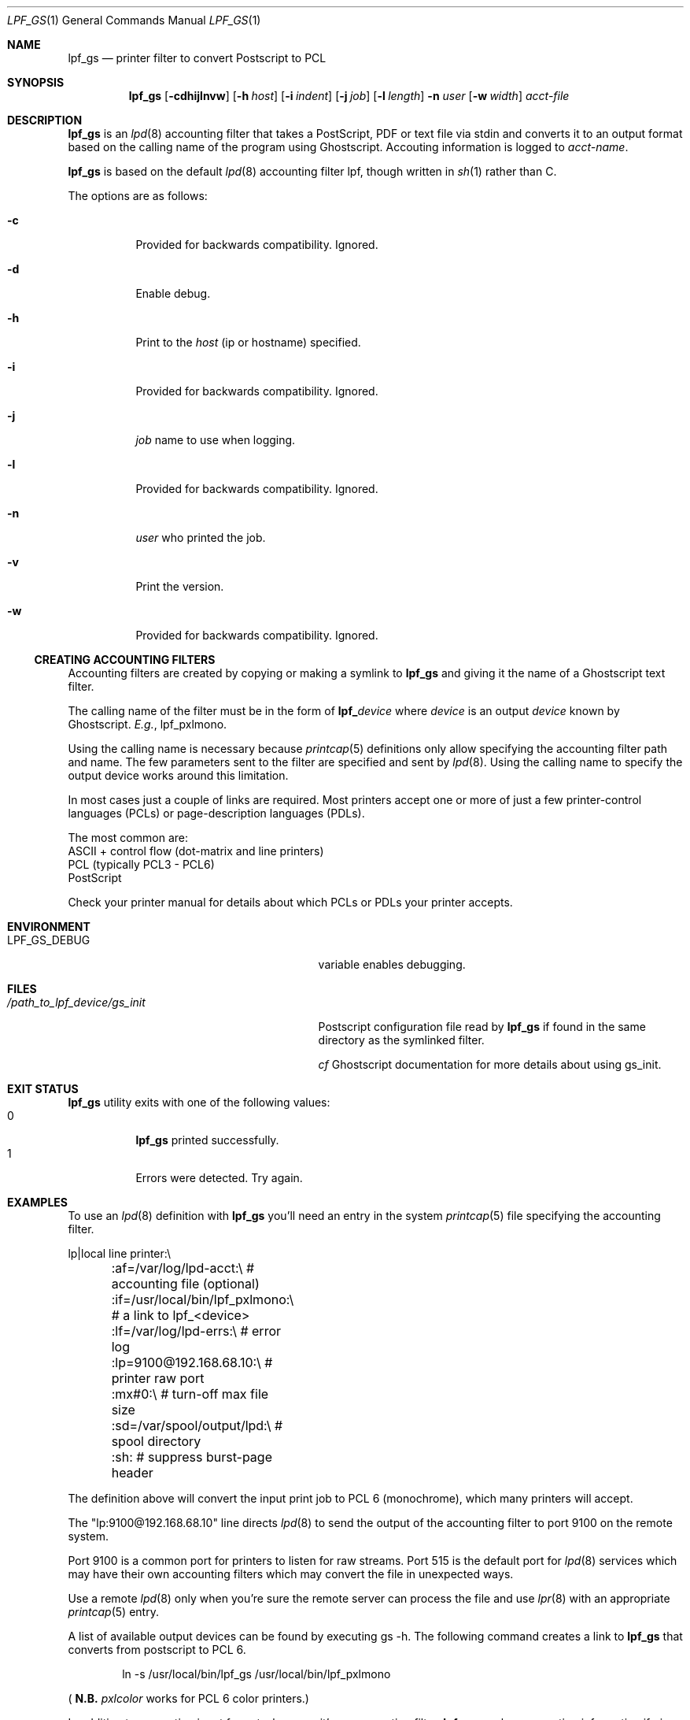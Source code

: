 .\" Copyright (c) 2016 Aaron Poffenberger <akp@hypernote.com>
.\"
.\" Permission to use, copy, modify, and distribute this software for any
.\" purpose with or without fee is hereby granted, provided that the above
.\" copyright notice and this permission notice appear in all copies.
.\"
.\" THE SOFTWARE IS PROVIDED "AS IS" AND THE AUTHOR DISCLAIMS ALL WARRANTIES
.\" WITH REGARD TO THIS SOFTWARE INCLUDING ALL IMPLIED WARRANTIES OF
.\" MERCHANTABILITY AND FITNESS. IN NO EVENT SHALL THE AUTHOR BE LIABLE FOR
.\" ANY SPECIAL, DIRECT, INDIRECT, OR CONSEQUENTIAL DAMAGES OR ANY DAMAGES
.\" WHATSOEVER RESULTING FROM LOSS OF USE, DATA OR PROFITS, WHETHER IN AN
.\" ACTION OF CONTRACT, NEGLIGENCE OR OTHER TORTIOUS ACTION, ARISING OUT OF
.\" OR IN CONNECTION WITH THE USE OR PERFORMANCE OF THIS SOFTWARE.
.\"
.Dd $Mdocdate: Jun 19 2019 $
.Dt LPF_GS 1
.Os
.Sh NAME
.Nm lpf_gs
.Nd printer filter to convert Postscript to PCL
.Sh SYNOPSIS
.Nm lpf_gs
.Bk -words
.Op Fl cdhijlnvw
.Op Fl h Ar host
.Op Fl i Ar indent
.Op Fl j Ar job
.Op Fl l Ar length
.Fl n Ar user
.Op Fl w Ar width
.Ar acct-file
.Ek
.Sh DESCRIPTION
.Nm
is an
.Xr lpd 8
accounting filter that takes a PostScript, PDF or text file via stdin
and converts it to an output format based on the calling name of the
program using Ghostscript.
Accouting information is logged to
.Ar acct-name .
.Pp
.Nm
is based on the default
.Xr lpd 8
accounting filter lpf, though written in
.Xr sh 1
rather than C.
.Pp
The options are as follows:
.Bl -tag -width Ds
.It Fl c
Provided for backwards compatibility.
Ignored.
.It Fl d
Enable debug.
.It Fl h
Print to the
.Ar host
(ip or hostname) specified.
.It Fl i
Provided for backwards compatibility.
Ignored.
.It Fl j
.Ar job
name to use when logging.
.It Fl l
Provided for backwards compatibility.
Ignored.
.It Fl n
.Ar user
who printed the job.
.It Fl v
Print the version.
.It Fl w
Provided for backwards compatibility.
Ignored.
.El
.Ss CREATING ACCOUNTING FILTERS
Accounting filters are created by copying or making a symlink to
.Nm
and giving it the name of a Ghostscript text filter.
.Pp
The calling name of the filter must be in the form of
.Sy lpf_ Ns Ar device
where
.Ar device
is an output
.Ar device
known by Ghostscript.
.Em E.g. ,
lpf_pxlmono.
.Pp
Using the calling name is necessary because
.Xr printcap 5
definitions only allow specifying the accounting filter path and name.
The few parameters sent to the filter are specified and sent by
.Xr lpd 8 .
Using the calling name to specify the output device works around this
limitation.
.Pp
In most cases just a couple of links are required.
Most printers accept one or more of just a few printer-control languages
(PCLs) or page-description languages (PDLs).
.Pp
The most common are:
  ASCII + control flow (dot-matrix and line printers)
  PCL (typically PCL3 - PCL6)
  PostScript
.Pp
Check your printer manual for details about which PCLs or PDLs your
printer accepts.
.Sh ENVIRONMENT
.Bl -tag -width "/path_to_lpf_device/gs_init"
.It Ev LPF_GS_DEBUG
variable enables debugging.
.El
.Sh FILES
.Bl -tag -width "/path_to_lpf_device/gs_init" -compact
.It Pa /path_to_lpf_device/gs_init
Postscript configuration file read by
.Nm
if found in the same directory as the symlinked filter.
.Pp
.Em cf
Ghostscript documentation for more details about using gs_init.
.El
.Sh EXIT STATUS
.Nm
utility exits with one of the following values:
.Bl -tag -width Ds -compact
.It 0
.Nm
printed successfully.
.It 1
Errors were detected.
Try again.
.El
.Sh EXAMPLES
To use an
.Xr lpd 8
definition with
.Nm
you'll need an entry in the system
.Xr printcap 5
file specifying the accounting filter.
.Bd -literal
  lp|local line printer:\\
	:af=/var/log/lpd-acct:\\          # accounting file (optional)
	:if=/usr/local/bin/lpf_pxlmono:\\ # a link to lpf_<device>
	:lf=/var/log/lpd-errs:\\          # error log
	:lp=9100@192.168.68.10:\\         # printer raw port
	:mx#0:\\                          # turn-off max file size
	:sd=/var/spool/output/lpd:\\      # spool directory
	:sh:                             # suppress burst-page header
.Ed
.Pp
The definition above will convert the input print job to PCL 6
(monochrome), which many printers will accept.
.Pp
The "lp:9100@192.168.68.10" line directs
.Xr lpd 8
to send the output of the accounting filter to port 9100 on the remote
system.
.Pp
Port 9100 is a common port for printers to listen for raw streams.
Port 515 is the default port for
.Xr lpd 8
services which may have their own accounting filters which may convert
the file in unexpected ways.
.Pp
Use a remote
.Xr lpd 8
only when you're sure the remote server can process the file and use
.Xr lpr 8
with an appropriate
.Xr printcap 5
entry.
.Pp
A list of available output devices can be found by executing gs -h.
The following command creates a link to
.Nm
that converts from postscript to PCL 6.
.Bd -ragged -offset indent
ln -s /usr/local/bin/lpf_gs /usr/local/bin/lpf_pxlmono
.Ed
.Pp
.Sm off
(
.Sy N.B.
.Sm on
.Em pxlcolor
works for PCL 6 color printers.)
.Pp
In addition to converting input formats, because it's an accounting filter,
.Nm
can log accounting information if given an accounting file to log to in the
.Xr printcap 5
definition.
.Pp
Lastly, to print to text files see the documentation for
.Xr a2ps 1
or
.Xr enscript 1 .
.Sh DIAGNOSTICS
.Nm
.Sm off
depends on Ghostscript (
.Xr gs 1 )
.Sm on
to work.
.Nm
will fail if Ghostscript cannot be found.
.Pp
.Nm
will check whether
.Xr gs 1
supports the
.Ar device
specified by the name of the print filter and will fail if the device is not supported.
.Sh SEE ALSO
.Xr a2ps 1 ,
.Xr enscript 1 ,
.Xr gs 1 ,
.Xr lpq 1 ,
.Xr lprm 1 ,
.Xr pr 1 ,
.Xr symlink 2 ,
.Xr printcap 5 ,
.Xr lpc 8 ,
.Xr lpd 8
.Sh AUTHORS
.An -nosplit
The
.Nm
utility was written by
.An Aaron Poffenberger Aq Mt akp@hypernote.com .
.Sh BUGS
.Xr lpd 8
accepts the following return codes:
  -1 non-recoverable error
   0 success
   1 try again
   2 success but with some errors
.Pp
The exit command in
.Xr sh 1
only allows values ranging from 0 - 255.
.Nm
exits with 1 for all error conditions and prints an error message to
stderr.
However, this doesn't seem to be a problem.
.Xr lpd 8
tries 3 times and aborts if it doesn't receive 0 or 2.
